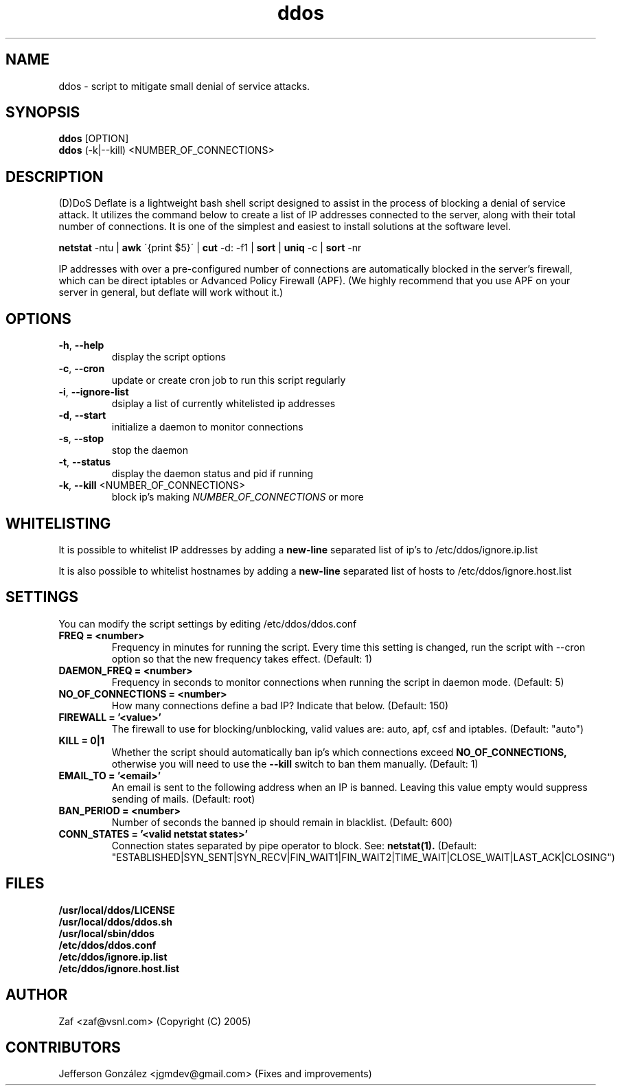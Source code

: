 .TH ddos 1

.SH NAME
ddos \- script to mitigate small denial of service attacks.

.SH SYNOPSIS
.B ddos
[OPTION]
.br
.B ddos
(-k|--kill) <NUMBER_OF_CONNECTIONS>

.SH DESCRIPTION
.PP
(D)DoS Deflate is a lightweight bash shell script designed to assist in 
the process of blocking a denial of service attack. It utilizes the 
command below to create a list of IP addresses connected to the server, 
along with their total number of connections. It is one of the simplest 
and easiest to install solutions at the software level.

.B netstat 
-ntu | 
.B awk 
\'{print $5}\' | 
.B cut 
-d: -f1 | 
.B sort 
| 
.B uniq 
-c | 
.B sort 
-nr

.PP
IP addresses with over a pre-configured number of connections are 
automatically blocked in the server's firewall, which can be direct 
iptables or Advanced Policy Firewall (APF). (We highly recommend that 
you use APF on your server in general, but deflate will work without it.)

.SH OPTIONS

.TP
\fB\-h\fR, \fB\-\-help\fR
display the script options
.TP
\fB\-c\fR, \fB\-\-cron\fR
update or create cron job to run this script regularly
.TP
\fB\-i\fR, \fB\-\-ignore\-list\fR
dsiplay a list of currently whitelisted ip addresses
.TP
\fB\-d\fR, \fB\-\-start\fR
initialize a daemon to monitor connections
.TP
\fB\-s\fR, \fB\-\-stop\fR
stop the daemon
.TP
\fB\-t\fR, \fB\-\-status\fR
display the daemon status and pid if running
.TP
\fB\-k\fR, \fB\-\-kill\fR <NUMBER_OF_CONNECTIONS>
block ip's making \fINUMBER_OF_CONNECTIONS\fR or more

.SH WHITELISTING

.PP
It is possible to whitelist IP addresses by adding a 
.B new-line 
separated list of ip's to /etc/ddos/ignore.ip.list

.PP
It is also possible to whitelist hostnames by adding a 
.B new-line 
separated list of hosts to /etc/ddos/ignore.host.list

.SH SETTINGS
You can modify the script settings by editing /etc/ddos/ddos.conf

.TP
.B FREQ = <number>
Frequency in minutes for running the script. Every time this setting is 
changed, run the script with --cron option so that the new frequency 
takes effect. (Default: 1)

.TP
.B DAEMON_FREQ = <number>
Frequency in seconds to monitor connections when running the script
in daemon mode. (Default: 5)

.TP
.B NO_OF_CONNECTIONS = <number>
How many connections define a bad IP? Indicate that below. (Default: 150)

.TP
.B FIREWALL = '<value>'
The firewall to use for blocking/unblocking, valid values are:
auto, apf, csf and iptables. (Default: "auto")

.TP
.B KILL = 0|1
Whether the script should automatically ban ip's which connections exceed
.B NO_OF_CONNECTIONS, 
otherwise you will need to use the 
.B --kill 
switch to ban them manually.
(Default: 1)

.TP
.B EMAIL_TO = '<email>'
An email is sent to the following address when an IP is banned.
Leaving this value empty would suppress sending of mails. (Default: root)

.TP
.B BAN_PERIOD = <number>
Number of seconds the banned ip should remain in blacklist. (Default: 600)

.TP
.B CONN_STATES = '<valid netstat states>'
Connection states separated by pipe operator to block. See: 
.B netstat(1). 
(Default: "ESTABLISHED|SYN_SENT|SYN_RECV|FIN_WAIT1|FIN_WAIT2|TIME_WAIT|CLOSE_WAIT|LAST_ACK|CLOSING")

.SH FILES
.B /usr/local/ddos/LICENSE
.br
.B /usr/local/ddos/ddos.sh
.br
.B /usr/local/sbin/ddos
.br
.B /etc/ddos/ddos.conf
.br
.B /etc/ddos/ignore.ip.list
.br
.B /etc/ddos/ignore.host.list

.SH AUTHOR
Zaf <zaf@vsnl.com> (Copyright (C) 2005)

.SH CONTRIBUTORS
Jefferson González <jgmdev@gmail.com> (Fixes and improvements)
